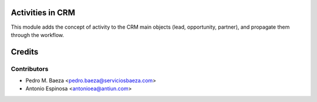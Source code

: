 Activities in CRM
=================

This module adds the concept of activity to the CRM main objects (lead,
opportunity, partner), and propagate them through the workflow.

Credits
=======

Contributors
------------
* Pedro M. Baeza <pedro.baeza@serviciosbaeza.com>
* Antonio Espinosa <antonioea@antiun.com>
